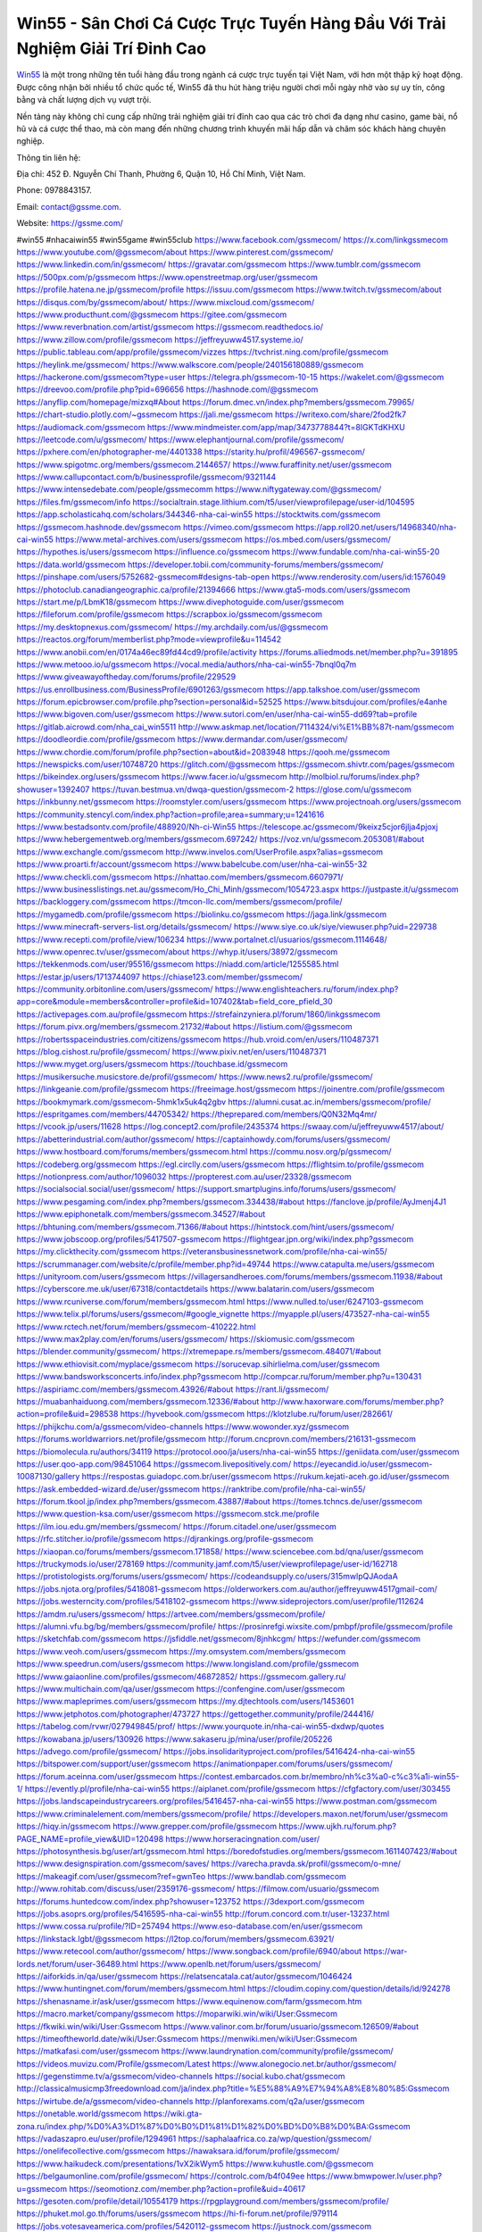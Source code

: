 Win55 - Sân Chơi Cá Cược Trực Tuyến Hàng Đầu Với Trải Nghiệm Giải Trí Đỉnh Cao
===================================

`Win55 <https://gssme.com/>`_ là một trong những tên tuổi hàng đầu trong ngành cá cược trực tuyến tại Việt Nam, với hơn một thập kỷ hoạt động. Được công nhận bởi nhiều tổ chức quốc tế, Win55 đã thu hút hàng triệu người chơi mỗi ngày nhờ vào sự uy tín, công bằng và chất lượng dịch vụ vượt trội. 

Nền tảng này không chỉ cung cấp những trải nghiệm giải trí đỉnh cao qua các trò chơi đa dạng như casino, game bài, nổ hũ và cá cược thể thao, mà còn mang đến những chương trình khuyến mãi hấp dẫn và chăm sóc khách hàng chuyên nghiệp.

Thông tin liên hệ:

Địa chỉ: 452 Đ. Nguyễn Chí Thanh, Phường 6, Quận 10, Hồ Chí Minh, Việt Nam.

Phone: 0978843157.

Email: contact@gssme.com.

Website: https://gssme.com/

#win55 #nhacaiwin55 #win55game #win55club
https://www.facebook.com/gssmecom/
https://x.com/linkgssmecom
https://www.youtube.com/@gssmecom/about
https://www.pinterest.com/gssmecom/
https://www.linkedin.com/in/gssmecom/
https://gravatar.com/gssmecom
https://www.tumblr.com/gssmecom
https://500px.com/p/gssmecom
https://www.openstreetmap.org/user/gssmecom
https://profile.hatena.ne.jp/gssmecom/profile
https://issuu.com/gssmecom
https://www.twitch.tv/gssmecom/about
https://disqus.com/by/gssmecom/about/
https://www.mixcloud.com/gssmecom/
https://www.producthunt.com/@gssmecom
https://gitee.com/gssmecom
https://www.reverbnation.com/artist/gssmecom
https://gssmecom.readthedocs.io/
https://www.zillow.com/profile/gssmecom
https://jeffreyuww4517.systeme.io/
https://public.tableau.com/app/profile/gssmecom/vizzes
https://tvchrist.ning.com/profile/gssmecom
https://heylink.me/gssmecom/
https://www.walkscore.com/people/240156180889/gssmecom
https://hackerone.com/gssmecom?type=user
https://telegra.ph/gssmecom-10-15
https://wakelet.com/@gssmecom
https://dreevoo.com/profile.php?pid=696656
https://hashnode.com/@gssmecom
https://anyflip.com/homepage/mizxq#About
https://forum.dmec.vn/index.php?members/gssmecom.79965/
https://chart-studio.plotly.com/~gssmecom
https://jali.me/gssmecom
https://writexo.com/share/2fod2fk7
https://audiomack.com/gssmecom
https://www.mindmeister.com/app/map/3473778844?t=8IGKTdKHXU
https://leetcode.com/u/gssmecom/
https://www.elephantjournal.com/profile/gssmecom/
https://pxhere.com/en/photographer-me/4401338
https://starity.hu/profil/496567-gssmecom/
https://www.spigotmc.org/members/gssmecom.2144657/
https://www.furaffinity.net/user/gssmecom
https://www.callupcontact.com/b/businessprofile/gssmecom/9321144
https://www.intensedebate.com/people/gssmecomm
https://www.niftygateway.com/@gssmecom/
https://files.fm/gssmecom/info
https://socialtrain.stage.lithium.com/t5/user/viewprofilepage/user-id/104595
https://app.scholasticahq.com/scholars/344346-nha-cai-win55
https://stocktwits.com/gssmecom
https://gssmecom.hashnode.dev/gssmecom
https://vimeo.com/gssmecom
https://app.roll20.net/users/14968340/nha-cai-win55
https://www.metal-archives.com/users/gssmecom
https://os.mbed.com/users/gssmecom/
https://hypothes.is/users/gssmecom
https://influence.co/gssmecom
https://www.fundable.com/nha-cai-win55-20
https://data.world/gssmecom
https://developer.tobii.com/community-forums/members/gssmecom/
https://pinshape.com/users/5752682-gssmecom#designs-tab-open
https://www.renderosity.com/users/id:1576049
https://photoclub.canadiangeographic.ca/profile/21394666
https://www.gta5-mods.com/users/gssmecom
https://start.me/p/LbmK18/gssmecom
https://www.divephotoguide.com/user/gssmecom
https://fileforum.com/profile/gssmecom
https://scrapbox.io/gssmecom/gssmecom
https://my.desktopnexus.com/gssmecom/
https://my.archdaily.com/us/@gssmecom
https://reactos.org/forum/memberlist.php?mode=viewprofile&u=114542
https://www.anobii.com/en/0174a46ec89fd44cd9/profile/activity
https://forums.alliedmods.net/member.php?u=391895
https://www.metooo.io/u/gssmecom
https://vocal.media/authors/nha-cai-win55-7bnql0q7m
https://www.giveawayoftheday.com/forums/profile/229529
https://us.enrollbusiness.com/BusinessProfile/6901263/gssmecom
https://app.talkshoe.com/user/gssmecom
https://forum.epicbrowser.com/profile.php?section=personal&id=52525
https://www.bitsdujour.com/profiles/e4anhe
https://www.bigoven.com/user/gssmecom
https://www.sutori.com/en/user/nha-cai-win55-dd69?tab=profile
https://gitlab.aicrowd.com/nha_cai_win5511
http://www.askmap.net/location/7114324/vi%E1%BB%87t-nam/gssmecom
https://doodleordie.com/profile/gssmecom
https://www.dermandar.com/user/gssmecom/
https://www.chordie.com/forum/profile.php?section=about&id=2083948
https://qooh.me/gssmecom
https://newspicks.com/user/10748720
https://glitch.com/@gssmecom
https://gssmecom.shivtr.com/pages/gssmecom
https://bikeindex.org/users/gssmecom
https://www.facer.io/u/gssmecom
http://molbiol.ru/forums/index.php?showuser=1392407
https://tuvan.bestmua.vn/dwqa-question/gssmecom-2
https://glose.com/u/gssmecom
https://inkbunny.net/gssmecom
https://roomstyler.com/users/gssmecom
https://www.projectnoah.org/users/gssmecom
https://community.stencyl.com/index.php?action=profile;area=summary;u=1241616
https://www.bestadsontv.com/profile/488920/Nh-ci-Win55
https://telescope.ac/gssmecom/9keixz5cjor6jlja4pjoxj
https://www.hebergementweb.org/members/gssmecom.697242/
https://voz.vn/u/gssmecom.2053081/#about
https://www.exchangle.com/gssmecom
http://www.invelos.com/UserProfile.aspx?alias=gssmecom
https://www.proarti.fr/account/gssmecom
https://www.babelcube.com/user/nha-cai-win55-32
https://www.checkli.com/gssmecom
https://nhattao.com/members/gssmecom.6607971/
https://www.businesslistings.net.au/gssmecom/Ho_Chi_Minh/gssmecom/1054723.aspx
https://justpaste.it/u/gssmecom
https://backloggery.com/gssmecom
https://tmcon-llc.com/members/gssmecom/profile/
https://mygamedb.com/profile/gssmecom
https://biolinku.co/gssmecom
https://jaga.link/gssmecom
https://www.minecraft-servers-list.org/details/gssmecom/
https://www.siye.co.uk/siye/viewuser.php?uid=229738
https://www.recepti.com/profile/view/106234
https://www.portalnet.cl/usuarios/gssmecom.1114648/
https://www.openrec.tv/user/gssmecom/about
https://whyp.it/users/38972/gssmecom
https://tekkenmods.com/user/95516/gssmecom
https://niadd.com/article/1255585.html
https://estar.jp/users/1713744097
https://chiase123.com/member/gssmecom/
https://community.orbitonline.com/users/gssmecom/
https://www.englishteachers.ru/forum/index.php?app=core&module=members&controller=profile&id=107402&tab=field_core_pfield_30
https://activepages.com.au/profile/gssmecom
https://strefainzyniera.pl/forum/1860/linkgssmecom
https://forum.pivx.org/members/gssmecom.21732/#about
https://listium.com/@gssmecom
https://robertsspaceindustries.com/citizens/gssmecom
https://hub.vroid.com/en/users/110487371
https://blog.cishost.ru/profile/gssmecom/
https://www.pixiv.net/en/users/110487371
https://www.myget.org/users/gssmecom
https://touchbase.id/gssmecom
https://musikersuche.musicstore.de/profil/gssmecom/
https://www.news2.ru/profile/gssmecom/
https://linkgeanie.com/profile/gssmecom
https://freeimage.host/gssmecom
https://joinentre.com/profile/gssmecom
https://bookmymark.com/gssmecom-5hmk1x5uk4q2gbv
https://alumni.cusat.ac.in/members/gssmecom/profile/
https://espritgames.com/members/44705342/
https://theprepared.com/members/Q0N32Mq4mr/
https://vcook.jp/users/11628
https://log.concept2.com/profile/2435374
https://swaay.com/u/jeffreyuww4517/about/
https://abetterindustrial.com/author/gssmecom/
https://captainhowdy.com/forums/users/gssmecom/
https://www.hostboard.com/forums/members/gssmecom.html
https://commu.nosv.org/p/gssmecom/
https://codeberg.org/gssmecom
https://egl.circlly.com/users/gssmecom
https://flightsim.to/profile/gssmecom
https://notionpress.com/author/1096032
https://propterest.com.au/user/23328/gssmecom
https://socialsocial.social/user/gssmecom/
https://support.smartplugins.info/forums/users/gssmecom/
https://www.pesgaming.com/index.php?members/gssmecom.334438/#about
https://fanclove.jp/profile/AyJmenj4J1
https://www.epiphonetalk.com/members/gssmecom.34527/#about
https://bhtuning.com/members/gssmecom.71366/#about
https://hintstock.com/hint/users/gssmecom/
https://www.jobscoop.org/profiles/5417507-gssmecom
https://flightgear.jpn.org/wiki/index.php?gssmecom
https://my.clickthecity.com/gssmecom
https://veteransbusinessnetwork.com/profile/nha-cai-win55/
https://scrummanager.com/website/c/profile/member.php?id=49744
https://www.catapulta.me/users/gssmecom
https://unityroom.com/users/gssmecom
https://villagersandheroes.com/forums/members/gssmecom.11938/#about
https://cyberscore.me.uk/user/67318/contactdetails
https://www.balatarin.com/users/gssmecom
https://www.rcuniverse.com/forum/members/gssmecom.html
https://www.nulled.to/user/6247103-gssmecom
https://www.telix.pl/forums/users/gssmecom/#google_vignette
https://myapple.pl/users/473527-nha-cai-win55
https://www.rctech.net/forum/members/gssmecom-410222.html
https://www.max2play.com/en/forums/users/gssmecom/
https://skiomusic.com/gssmecom
https://blender.community/gssmecom/
https://xtremepape.rs/members/gssmecom.484071/#about
https://www.ethiovisit.com/myplace/gssmecom
https://sorucevap.sihirlielma.com/user/gssmecom
https://www.bandsworksconcerts.info/index.php?gssmecom
http://compcar.ru/forum/member.php?u=130431
https://aspiriamc.com/members/gssmecom.43926/#about
https://rant.li/gssmecom/
https://muabanhaiduong.com/members/gssmecom.12336/#about
http://www.haxorware.com/forums/member.php?action=profile&uid=298538
https://hyvebook.com/gssmecom
https://klotzlube.ru/forum/user/282661/
https://phijkchu.com/a/gssmecom/video-channels
https://www.wowonder.xyz/gssmecom
https://forums.worldwarriors.net/profile/gssmecom
http://forum.cncprovn.com/members/216131-gssmecom
https://biomolecula.ru/authors/34119
https://protocol.ooo/ja/users/nha-cai-win55
https://geniidata.com/user/gssmecom
https://user.qoo-app.com/98451064
https://gssmecom.livepositively.com/
https://eyecandid.io/user/gssmecom-10087130/gallery
https://respostas.guiadopc.com.br/user/gssmecom
https://rukum.kejati-aceh.go.id/user/gssmecom
https://ask.embedded-wizard.de/user/gssmecom
https://ranktribe.com/profile/nha-cai-win55/
https://forum.tkool.jp/index.php?members/gssmecom.43887/#about
https://tomes.tchncs.de/user/gssmecom
https://www.question-ksa.com/user/gssmecom
https://gssmecom.stck.me/profile
https://ilm.iou.edu.gm/members/gssmecom/
https://forum.citadel.one/user/gssmecom
https://rfc.stitcher.io/profile/gssmecom
https://djrankings.org/profile-gssmecom
https://xiaopan.co/forums/members/gssmecom.171858/
https://www.sciencebee.com.bd/qna/user/gssmecom
https://truckymods.io/user/278169
https://community.jamf.com/t5/user/viewprofilepage/user-id/162718
https://protistologists.org/forums/users/gssmecom/
https://codeandsupply.co/users/315mwlpQJAodaA
https://jobs.njota.org/profiles/5418081-gssmecom
https://olderworkers.com.au/author/jeffreyuww4517gmail-com/
https://jobs.westerncity.com/profiles/5418102-gssmecom
https://www.sideprojectors.com/user/profile/112624
https://amdm.ru/users/gssmecom/
https://artvee.com/members/gssmecom/profile/
https://alumni.vfu.bg/bg/members/gssmecom/profile/
https://prosinrefgi.wixsite.com/pmbpf/profile/gssmecom/profile
https://sketchfab.com/gssmecom
https://jsfiddle.net/gssmecom/8jnhkcgm/
https://wefunder.com/gssmecom
https://www.veoh.com/users/gssmecom
https://my.omsystem.com/members/gssmecom
https://www.speedrun.com/users/gssmecom
https://www.longisland.com/profile/gssmecom
https://www.gaiaonline.com/profiles/gssmecom/46872852/
https://gssmecom.gallery.ru/
https://www.multichain.com/qa/user/gssmecom
https://confengine.com/user/gssmecom
https://www.mapleprimes.com/users/gssmecom
https://my.djtechtools.com/users/1453601
https://www.jetphotos.com/photographer/473727
https://gettogether.community/profile/244416/
https://tabelog.com/rvwr/027949845/prof/
https://www.yourquote.in/nha-cai-win55-dxdwp/quotes
https://kowabana.jp/users/130926
https://www.sakaseru.jp/mina/user/profile/205226
https://advego.com/profile/gssmecom/
https://jobs.insolidarityproject.com/profiles/5416424-nha-cai-win55
https://bitspower.com/support/user/gssmecom
https://animationpaper.com/forums/users/gssmecom/
https://forum.aceinna.com/user/gssmecom
https://contest.embarcados.com.br/membro/nh%c3%a0-c%c3%a1i-win55-1/
https://evently.pl/profile/nha-cai-win55
https://aiplanet.com/profile/gssmecom
https://cfgfactory.com/user/303455
https://jobs.landscapeindustrycareers.org/profiles/5416457-nha-cai-win55
https://www.postman.com/gssmecom
https://www.criminalelement.com/members/gssmecom/profile/
https://developers.maxon.net/forum/user/gssmecom
https://hiqy.in/gssmecom
https://www.grepper.com/profile/gssmecom
https://www.ujkh.ru/forum.php?PAGE_NAME=profile_view&UID=120498
https://www.horseracingnation.com/user/
https://photosynthesis.bg/user/art/gssmecom.html
https://boredofstudies.org/members/gssmecom.1611407423/#about
https://www.designspiration.com/gssmecom/saves/
https://varecha.pravda.sk/profil/gssmecom/o-mne/
https://makeagif.com/user/gssmecom?ref=gwnTeo
https://www.bandlab.com/gssmecom
http://www.rohitab.com/discuss/user/2359176-gssmecom/
https://filmow.com/usuario/gssmecom
https://forums.huntedcow.com/index.php?showuser=123752
https://3dexport.com/gssmecom
https://jobs.asoprs.org/profiles/5416595-nha-cai-win55
http://forum.concord.com.tr/user-13237.html
https://www.cossa.ru/profile/?ID=257494
https://www.eso-database.com/en/user/gssmecom
https://linkstack.lgbt/@gssmecom
https://l2top.co/forum/members/gssmecom.63921/
https://www.retecool.com/author/gssmecom/
https://www.songback.com/profile/6940/about
https://war-lords.net/forum/user-36489.html
https://www.openlb.net/forum/users/gssmecom/
https://aiforkids.in/qa/user/gssmecom
https://relatsencatala.cat/autor/gssmecom/1046424
https://www.huntingnet.com/forum/members/gssmecom.html
https://cloudim.copiny.com/question/details/id/924278
https://shenasname.ir/ask/user/gssmecom
https://www.equinenow.com/farm/gssmecom.htm
https://macro.market/company/gssmecom
https://moparwiki.win/wiki/User:Gssmecom
https://fkwiki.win/wiki/User:Gssmecom
https://www.valinor.com.br/forum/usuario/gssmecom.126509/#about
https://timeoftheworld.date/wiki/User:Gssmecom
https://menwiki.men/wiki/User:Gssmecom
https://matkafasi.com/user/gssmecom
https://www.laundrynation.com/community/profile/gssmecom/
https://videos.muvizu.com/Profile/gssmecom/Latest
https://www.alonegocio.net.br/author/gssmecom/
https://gegenstimme.tv/a/gssmecom/video-channels
https://social.kubo.chat/gssmecom
http://classicalmusicmp3freedownload.com/ja/index.php?title=%E5%88%A9%E7%94%A8%E8%80%85:Gssmecom
https://wirtube.de/a/gssmecom/video-channels
http://planforexams.com/q2a/user/gssmecom
https://onetable.world/gssmecom
https://wiki.gta-zona.ru/index.php/%D0%A3%D1%87%D0%B0%D1%81%D1%82%D0%BD%D0%B8%D0%BA:Gssmecom
https://vadaszapro.eu/user/profile/1294961
https://saphalaafrica.co.za/wp/question/gssmecom/
https://onelifecollective.com/gssmecom
https://nawaksara.id/forum/profile/gssmecom/
https://www.haikudeck.com/presentations/1vX2ikWym5
https://www.kuhustle.com/@gssmecom
https://belgaumonline.com/profile/gssmecom/
https://controlc.com/b4f049ee
https://www.bmwpower.lv/user.php?u=gssmecom
https://seomotionz.com/member.php?action=profile&uid=40617
https://gesoten.com/profile/detail/10554179
https://rpgplayground.com/members/gssmecom/profile/
https://phuket.mol.go.th/forums/users/gssmecom
https://hi-fi-forum.net/profile/979114
https://jobs.votesaveamerica.com/profiles/5420112-gssmecom
https://justnock.com/gssmecom
https://www.syncdocs.com/forums/profile/gssmecom
https://www.royalroad.com/profile/568006
https://www.investagrams.com/Profile/gssmecom
https://www.atozed.com/forums/user-14419.html
https://polars.pourpres.net/user-6550
https://www.blockdit.com/gssmecom
https://samplefocus.com/users/nha-cai-win55-326659ae-f487-4b9d-b383-f76547d80b49
https://perftile.art/users/gssmecom
https://www.sidefx.com/profile/gssmecom/
https://www.foriio.com/gssmecom
https://www.remotehub.com/nhacai.win55.4
https://we-xpats.com/en/member/11328/
https://wikizilla.org/wiki/User:Gssmecom
https://mstdn.business/@gssmecom
https://www.jumpinsport.com/users/gssmecom
https://haveagood.holiday/users/370225
https://substance3d.adobe.com/community-assets/profile/org.adobe.user:E8C31D81670FCB390A495EBC@AdobeID
https://www.techinasia.com/profile/nha-cai-win55
https://demo.wowonder.com/gssmecom
https://designaddict.com/community/profile/gssmecom/
https://lwccareers.lindsey.edu/profiles/5420910-gssmecom
https://manylink.co/@gssmecom
https://huzzaz.com/collection/gssmecom
https://hanson.net/users/gssmecom
https://fliphtml5.com/homepage/irtze/gssmecom/
https://www.clickasnap.com/profile/gssmecom
https://linqto.me/about/gssmecom
https://vnvista.com/hi/176874
http://dtan.thaiembassy.de/uncategorized/2562/?mingleforumaction=profile&id=232127
https://muare.vn/shop/gssmecom/837490
https://f319.com/members/gssmecom.876355/
https://lifeinsys.com/user/gssmecom
http://80.82.64.206/user/gssmecom
https://www.ohay.tv/profile/gssmecom
https://www.riptapparel.com/pages/member?gssmecom
https://pubhtml5.com/homepage/guyey/
https://careers.gita.org/profiles/5421066-gssmecom
https://www.notebook.ai/users/921081
https://www.akaqa.com/account/profile/19191673657
https://qiita.com/gssmecom
https://www.nintendo-master.com/profil/gssmecom
https://www.iniuria.us/forum/member.php?476774-gssmecom
https://www.babyweb.cz/uzivatele/j670fe6e6662e5
http://www.fanart-central.net/user/gssmecom/profile
https://www.magcloud.com/user/gssmecom
https://tudomuaban.com/chi-tiet-rao-vat/2370822/gssmecom.html
https://velopiter.spb.ru/profile/137319-gssmecom/?tab=field_core_pfield_1
https://rotorbuilds.com/profile/67466/
https://gifyu.com/gssmecom
https://agoracom.com/members/gssmecom
https://iszene.com/user-242829.html
https://hubpages.com/@gssmecom
https://wmart.kz/forum/user/189387/
https://hieuvetraitim.com/members/gssmecom.67323/
https://6giay.vn/members/gssmecom.99393/
https://raovat.nhadat.vn/members/gssmecom-136718.html
http://aldenfamilydentistry.com/UserProfile/tabid/57/userId/932710/Default.aspx
https://glamorouslengths.com/author/gssmecom/
https://www.ilcirotano.it/annunci/author/gssmecom/
https://nguoiquangbinh.net/forum/diendan/member.php?u=150493
https://chimcanhviet.vn/forum/members/gssmecom.187753/
https://www.homepokergames.com/vbforum/member.php?u=115781
https://hangoutshelp.net/user/gssmecom
https://web.ggather.com/gssmecom
https://www.asklent.com/user/gssmecom
http://delphi.larsbo.org/user/gssmecom
https://kaeuchi.jp/forums/users/gssmecom/
https://zix.vn/members/gssmecom.155880/#about
http://maisoncarlos.com/UserProfile/tabid/42/userId/2201600/Default.aspx
https://www.goldposter.com/members/gssmecom/profile/
https://hcgdietinfo.com/hcgdietforums/members/gssmecom/
https://mentorship.healthyseminars.com/members/gssmecom/
https://tatoeba.org/vi/user/profile/gssmecom
http://www.pvp.iq.pl/user-23820.html
https://transfur.com/Users/gssmecom
https://www.plurk.com/gssmecom
https://velog.io/@gssmecom/about
https://www.metaculus.com/accounts/profile/218237/
https://sovren.media/u/gssmecom/
https://shapshare.com/gssmecom
https://thearticlesdirectory.co.uk/members/jeffreyuww4517/
https://golbis.com/user/gssmecom/
https://eternagame.org/players/416721
https://www.canadavisa.com/canada-immigration-discussion-board/members/gssmecom.1236254/
https://nmpeoplesrepublick.com/community/profile/gssmecom/
https://ingmac.ru/forum/?PAGE_NAME=profile_view&UID=59437&option=photo&value=hide
https://storyweaver.org.in/en/users/1009521
https://club.doctissimo.fr/gssmecom/
https://motion-gallery.net/users/656861
https://potofu.me/gssmecom
https://www.mycast.io/profiles/297547/username/gssmecom
https://imgcredit.xyz/gssmecom
https://www.claimajob.com/profiles/5420120-nha-cai-win55
https://violet.vn/user/show/id/14984162
https://www.itchyforum.com/en/member.php?307935-gssmecom
https://expathealthseoul.com/profile/gssmecom/
http://genina.com/user/editDone/4472246.page
https://nhadatdothi.net.vn/members/gssmecom.29546/
https://schoolido.lu/user/gssmecom/
https://www.familie.pl/profil/gssmecom
https://www.inflearn.com/users/1488618/@gssmecom
https://qna.habr.com/user/gssmecom
https://www.naucmese.cz/nha-cai-win55-9?_fid=35jm
https://wiki.sports-5.ch/index.php?title=Utilisateur:Gssmecom
https://boersen.oeh-salzburg.at/author/gssmecom/
https://ask.mallaky.com/?qa=user/gssmecom
https://cadillacsociety.com/users/gssmecom/
https://timdaily.vn/members/gssmecom.90755/#about
https://bandori.party/user/224418/gssmecom/
https://www.vnbadminton.com/members/gssmecom.54956/
https://hackaday.io/gssmecom
https://mnogootvetov.ru/index.php?qa=user&qa_1=gssmecom
https://slatestarcodex.com/author/gssmecom/
https://www.forums.maxperformanceinc.com/forums/member.php?u=201908
https://land-book.com/gssmecom
https://illust.daysneo.com/illustrator/gssmecom/
https://acomics.ru/-gssmecom
https://www.astrobin.com/users/gssmecom/
https://modworkshop.net/user/gssmecom
https://fitinline.com/profile/gssmecom/
https://spiderum.com/nguoi-dung/gssmecom
https://postgresconf.org/users/nha-cai-win55-82febccc-4901-4dca-abc8-68ea1b8f3c54
https://zrzutka.pl/profile/nha-cai-win55-424925
https://forum.issabel.org/u/gssmecom
https://redpah.com/profile/415271/gssmecom
https://www.papercall.io/speakers/gssmecom
https://bootstrapbay.com/user/gssmecom
https://www.rwaq.org/users/gssmecom
https://secondstreet.ru/profile/gssmecom/
https://www.planet-casio.com/Fr/compte/voir_profil.php?membre=gssmecom
https://www.zeldaspeedruns.com/profiles/gssmecom
https://savelist.co/profile/users/gssmecom
https://phatwalletforums.com/user/gssmecom
https://community.wongcw.com/gssmecom
https://www.hoaxbuster.com/redacteur/gssmecom
https://code.antopie.org/gssmecom
https://app.geniusu.com/users/2535977
https://www.halaltrip.com/user/profile/172744/gssmecom/
https://abp.io/community/members/gssmecom
https://useum.org/myuseum/Nh%C3%A0%20c%C3%A1i%20Win55%204
https://divisionmidway.org/jobs/author/gssmecom/
http://phpbt.online.fr/profile.php?mode=view&uid=26178
https://www.montessorijobsuk.co.uk/author/gssmecom/
http://gssmecom.geoblog.pl/
https://www.udrpsearch.com/user/gssmecom
https://geocha-production.herokuapp.com/maps/162924-gssmecom
http://jobboard.piasd.org/author/gssmecom/
https://www.themplsegotist.com/members/gssmecom/
https://jerseyboysblog.com/forum/member.php?action=profile&uid=14954
https://jobs.lajobsportal.org/profiles/5419988-gssmecom
https://magentoexpertforum.com/member.php/129250-gssmecom
https://bulkwp.com/support-forums/users/gssmecom/
https://www.heavyironjobs.com/profiles/5420039-gssmecom
http://ww.metanotes.com/user/gssmecom
https://lkc.hp.com/member/gssmecom
https://www.ozbargain.com.au/user/523330
https://akniga.org/profile/690216-gssmecom/
https://www.chichi-pui.com/users/gssmecom/
https://securityheaders.com/?q=https%3A%2F%2Fgssme.com%2F&followRedirects=on
https://videogamemods.com/members/gssmecom/
https://makersplace.com/jeffreyuww4517/about
https://community.fyers.in/member/qFpiwpyHuo
https://www.apelondts.org/Activity-Feed/My-Profile/UserId/38944
https://advpr.net/gssmecom
https://safechat.com/u/gssmecom
https://mlx.su/paste/view/6796a334
http://techou.jp/index.php?gssmecom
https://ask-people.net/user/gssmecom
https://golosknig.com/profile/gssmecom/
https://forum.herozerogame.com/index.php?/user/87874-gssmecom/
https://www.herlypc.es/community/profile/gssmecom/
https://jump.5ch.net/?https://gssme.com/
https://forum.fluig.com/users/38989/gssmecom
https://kerbalx.com/gssmecom
https://app.hellothematic.com/creator/profile/901198
https://manga-no.com/@gssmecom/profile
https://www.fintact.io/user/gssmecom
https://www.ekademia.pl/@gssmecom
https://www.soshified.com/forums/user/597885-gssmecom/
https://www.pcspecialist.co.uk/forums/members/gssmecom.204401/#about
https://www.skypixel.com/users/djiuser-lqnfwfxegrgi
https://spinninrecords.com/profile/gssmecom
https://trakteer.id/gssmecom
https://forum.skullgirlsmobile.com/members/gssmecom.59686/#about
https://www2.teu.ac.jp/iws/elc/pukiwiki/?gssmecom
https://www.remoteworker.co.uk/profiles/5422711-nha-cai-win55
https://buckeyescoop.com/community/members/gssmecom.19083/#about
https://vozer.net/members/gssmecom.15365/
https://bulios.com/@gssmecom
https://snippet.host/sojker
https://wikifab.org/wiki/Utilisateur:Gssmecom
https://www.ebluejay.com/feedbacks/view_feedback/gssmecom
https://www.moshpyt.com/user/gssmecom
https://racetime.gg/user/5rNGD3DMxpo9blOy/gssmecom
https://app.impactplus.com/users/nha-cai-win55
https://jobs.windomnews.com/profiles/5422734-nha-cai-win55
https://www.recentstatus.com/gssmecom
https://www.edna.cz/uzivatele/gssmecom/
https://vietnam.net.vn/members/gssmecom.28068/
https://stepik.org/users/983154882/profile
https://www.bondhuplus.com/gssmecom
https://forum.lexulous.com/user/gssmecom
https://lcp.learn.co.th/forums/users/gssmecom/
https://www.buzzsprout.com/2101801/episodes/15941155-gssme-com
https://podcastaddict.com/episode/https%3A%2F%2Fwww.buzzsprout.com%2F2101801%2Fepisodes%2F15941155-gssme-com.mp3&podcastId=4475093
https://hardanreidlinglbeu.wixsite.com/elinor-salcedo/podcast/episode/7bc3108b/gssmecom
https://www.podfriend.com/podcast/elinor-salcedo/episode/Buzzsprout-15941155/
https://curiocaster.com/podcast/pi6385247/29311176837
https://www.podchaser.com/podcasts/elinor-salcedo-5339040/episodes/gssmecom-227271705
https://castbox.fm/episode/gssme.com-id5445226-id745484508
https://fountain.fm/episode/KQ49rybh24SPaKMm2FAE
https://plus.rtl.de/podcast/elinor-salcedo-wy64ydd31evk2/gssmecom-gx1xv4tsbebb8
https://www.podparadise.com/Podcast/1688863333/Listen/1729162800/0
https://podbay.fm/p/elinor-salcedo/e/1729137600
https://www.ivoox.com/en/gssme-com-audios-mp3_rf_134937622_1.html
https://www.listennotes.com/podcasts/elinor-salcedo/gssmecom-Im4VvwaeWXj/
https://goodpods.com/podcasts/elinor-salcedo-257466/gssmecom-76417879
https://www.iheart.com/podcast/269-elinor-salcedo-115585662/episode/gssmecom-228127897/
https://open.spotify.com/episode/7yZZIvcv9qN8hAD8xLAAQE?si=sX33sji5RiWu2zshnICt9A
https://podtail.com/podcast/corey-alonzo/gssme-com/
https://player.fm/series/elinor-salcedo/gssmecom
https://podcastindex.org/podcast/6385247?episode=29311176837
https://www.steno.fm/show/77680b6e-8b07-53ae-bcab-9310652b155c/episode/QnV6enNwcm91dC0xNTk0MTE1NQ==
https://podverse.fm/fr/episode/7ygNuhVat
https://app.podcastguru.io/podcast/elinor-salcedo-1688863333/episode/gssme-com-4b842a5ae79cad7805d054a52fbe30c2
https://podcasts-francais.fr/podcast/corey-alonzo/gssme-com
https://irepod.com/podcast/corey-alonzo/gssme-com
https://australian-podcasts.com/podcast/corey-alonzo/gssme-com
https://toppodcasts.be/podcast/corey-alonzo/gssme-com
https://canadian-podcasts.com/podcast/corey-alonzo/gssme-com
https://uk-podcasts.co.uk/podcast/corey-alonzo/gssme-com
https://deutschepodcasts.de/podcast/corey-alonzo/gssme-com
https://nederlandse-podcasts.nl/podcast/corey-alonzo/gssme-com
https://american-podcasts.com/podcast/corey-alonzo/gssme-com
https://norske-podcaster.com/podcast/corey-alonzo/gssme-com
https://danske-podcasts.dk/podcast/corey-alonzo/gssme-com
https://italia-podcast.it/podcast/corey-alonzo/gssme-com
https://podmailer.com/podcast/corey-alonzo/gssme-com
https://podcast-espana.es/podcast/corey-alonzo/gssme-com
https://suomalaiset-podcastit.fi/podcast/corey-alonzo/gssme-com
https://indian-podcasts.com/podcast/corey-alonzo/gssme-com
https://poddar.se/podcast/corey-alonzo/gssme-com
https://nzpod.co.nz/podcast/corey-alonzo/gssme-com
https://pod.pe/podcast/corey-alonzo/gssme-com
https://podcast-chile.com/podcast/corey-alonzo/gssme-com
https://podcast-colombia.co/podcast/corey-alonzo/gssme-com
https://podcasts-brasileiros.com/podcast/corey-alonzo/gssme-com
https://podcast-mexico.mx/podcast/corey-alonzo/gssme-com
https://music.amazon.com/podcasts/ef0d1b1b-8afc-4d07-b178-4207746410b2/episodes/9fd2b2c9-9353-4cd1-b656-20688e644070/elinor-salcedo-gssme-com
https://music.amazon.co.jp/podcasts/ef0d1b1b-8afc-4d07-b178-4207746410b2/episodes/9fd2b2c9-9353-4cd1-b656-20688e644070/elinor-salcedo-gssme-com
https://music.amazon.de/podcasts/ef0d1b1b-8afc-4d07-b178-4207746410b2/episodes/9fd2b2c9-9353-4cd1-b656-20688e644070/elinor-salcedo-gssme-com
https://music.amazon.co.uk/podcasts/ef0d1b1b-8afc-4d07-b178-4207746410b2/episodes/9fd2b2c9-9353-4cd1-b656-20688e644070/elinor-salcedo-gssme-com
https://music.amazon.fr/podcasts/ef0d1b1b-8afc-4d07-b178-4207746410b2/episodes/9fd2b2c9-9353-4cd1-b656-20688e644070/elinor-salcedo-gssme-com
https://music.amazon.ca/podcasts/ef0d1b1b-8afc-4d07-b178-4207746410b2/episodes/9fd2b2c9-9353-4cd1-b656-20688e644070/elinor-salcedo-gssme-com
https://music.amazon.in/podcasts/ef0d1b1b-8afc-4d07-b178-4207746410b2/episodes/9fd2b2c9-9353-4cd1-b656-20688e644070/elinor-salcedo-gssme-com
https://music.amazon.it/podcasts/ef0d1b1b-8afc-4d07-b178-4207746410b2/episodes/9fd2b2c9-9353-4cd1-b656-20688e644070/elinor-salcedo-gssme-com
https://music.amazon.es/podcasts/ef0d1b1b-8afc-4d07-b178-4207746410b2/episodes/9fd2b2c9-9353-4cd1-b656-20688e644070/elinor-salcedo-gssme-com
https://music.amazon.com.br/podcasts/ef0d1b1b-8afc-4d07-b178-4207746410b2/episodes/9fd2b2c9-9353-4cd1-b656-20688e644070/elinor-salcedo-gssme-com
https://music.amazon.com.au/podcasts/ef0d1b1b-8afc-4d07-b178-4207746410b2/episodes/9fd2b2c9-9353-4cd1-b656-20688e644070/elinor-salcedo-gssme-com
https://podcasts.apple.com/us/podcast/gssme-com/id1688863333?i=1000673393898
https://podcasts.apple.com/bh/podcast/gssme-com/id1688863333?i=1000673393898
https://podcasts.apple.com/bw/podcast/gssme-com/id1688863333?i=1000673393898
https://podcasts.apple.com/cm/podcast/gssme-com/id1688863333?i=1000673393898
https://podcasts.apple.com/ci/podcast/gssme-com/id1688863333?i=1000673393898
https://podcasts.apple.com/eg/podcast/gssme-com/id1688863333?i=1000673393898
https://podcasts.apple.com/gw/podcast/gssme-com/id1688863333?i=1000673393898
https://podcasts.apple.com/in/podcast/gssme-com/id1688863333?i=1000673393898
https://podcasts.apple.com/il/podcast/gssme-com/id1688863333?i=1000673393898
https://podcasts.apple.com/jo/podcast/gssme-com/id1688863333?i=1000673393898
https://podcasts.apple.com/ke/podcast/gssme-com/id1688863333?i=1000673393898
https://podcasts.apple.com/kw/podcast/gssme-com/id1688863333?i=1000673393898
https://podcasts.apple.com/mg/podcast/gssme-com/id1688863333?i=1000673393898
https://podcasts.apple.com/ml/podcast/gssme-com/id1688863333?i=1000673393898
https://podcasts.apple.com/ma/podcast/gssme-com/id1688863333?i=1000673393898
https://podcasts.apple.com/mu/podcast/gssme-com/id1688863333?i=1000673393898
https://podcasts.apple.com/mz/podcast/gssme-com/id1688863333?i=1000673393898
https://podcasts.apple.com/ne/podcast/gssme-com/id1688863333?i=1000673393898
https://podcasts.apple.com/ng/podcast/gssme-com/id1688863333?i=1000673393898
https://podcasts.apple.com/om/podcast/gssme-com/id1688863333?i=1000673393898
https://podcasts.apple.com/qa/podcast/gssme-com/id1688863333?i=1000673393898
https://podcasts.apple.com/sa/podcast/gssme-com/id1688863333?i=1000673393898
https://podcasts.apple.com/sn/podcast/gssme-com/id1688863333?i=1000673393898
https://podcasts.apple.com/za/podcast/gssme-com/id1688863333?i=1000673393898
https://podcasts.apple.com/tn/podcast/gssme-com/id1688863333?i=1000673393898
https://podcasts.apple.com/ug/podcast/gssme-com/id1688863333?i=1000673393898
https://podcasts.apple.com/ae/podcast/gssme-com/id1688863333?i=1000673393898
https://podcasts.apple.com/au/podcast/gssme-com/id1688863333?i=1000673393898
https://podcasts.apple.com/hk/podcast/gssme-com/id1688863333?i=1000673393898
https://podcasts.apple.com/id/podcast/gssme-com/id1688863333?i=1000673393898
https://podcasts.apple.com/jp/podcast/gssme-com/id1688863333?i=1000673393898
https://podcasts.apple.com/kr/podcast/gssme-com/id1688863333?i=1000673393898
https://podcasts.apple.com/mo/podcast/gssme-com/id1688863333?i=1000673393898
https://podcasts.apple.com/my/podcast/gssme-com/id1688863333?i=1000673393898
https://podcasts.apple.com/nz/podcast/gssme-com/id1688863333?i=1000673393898
https://podcasts.apple.com/ph/podcast/gssme-com/id1688863333?i=1000673393898
https://podcasts.apple.com/sg/podcast/gssme-com/id1688863333?i=1000673393898
https://podcasts.apple.com/tw/podcast/gssme-com/id1688863333?i=1000673393898
https://podcasts.apple.com/th/podcast/gssme-com/id1688863333?i=1000673393898
https://podcasts.apple.com/vn/podcast/gssme-com/id1688863333?i=1000673393898
https://podcasts.apple.com/am/podcast/gssme-com/id1688863333?i=1000673393898
https://podcasts.apple.com/az/podcast/gssme-com/id1688863333?i=1000673393898
https://podcasts.apple.com/bg/podcast/gssme-com/id1688863333?i=1000673393898
https://podcasts.apple.com/cz/podcast/gssme-com/id1688863333?i=1000673393898
https://podcasts.apple.com/dk/podcast/gssme-com/id1688863333?i=1000673393898
https://podcasts.apple.com/de/podcast/gssme-com/id1688863333?i=1000673393898
https://podcasts.apple.com/ee/podcast/gssme-com/id1688863333?i=1000673393898
https://podcasts.apple.com/es/podcast/gssme-com/id1688863333?i=1000673393898
https://podcasts.apple.com/fr/podcast/gssme-com/id1688863333?i=1000673393898
https://podcasts.apple.com/ge/podcast/gssme-com/id1688863333?i=1000673393898
https://podcasts.apple.com/gr/podcast/gssme-com/id1688863333?i=1000673393898
https://podcasts.apple.com/hr/podcast/gssme-com/id1688863333?i=1000673393898
https://podcasts.apple.com/ie/podcast/gssme-com/id1688863333?i=1000673393898
https://podcasts.apple.com/it/podcast/gssme-com/id1688863333?i=1000673393898
https://podcasts.apple.com/kz/podcast/gssme-com/id1688863333?i=1000673393898
https://podcasts.apple.com/kg/podcast/gssme-com/id1688863333?i=1000673393898
https://podcasts.apple.com/lv/podcast/gssme-com/id1688863333?i=1000673393898
https://podcasts.apple.com/lt/podcast/gssme-com/id1688863333?i=1000673393898
https://podcasts.apple.com/lu/podcast/gssme-com/id1688863333?i=1000673393898
https://podcasts.apple.com/hu/podcast/gssme-com/id1688863333?i=1000673393898
https://podcasts.apple.com/mt/podcast/gssme-com/id1688863333?i=1000673393898
https://podcasts.apple.com/md/podcast/gssme-com/id1688863333?i=1000673393898
https://podcasts.apple.com/me/podcast/gssme-com/id1688863333?i=1000673393898
https://podcasts.apple.com/nl/podcast/gssme-com/id1688863333?i=1000673393898
https://podcasts.apple.com/mk/podcast/gssme-com/id1688863333?i=1000673393898
https://podcasts.apple.com/no/podcast/gssme-com/id1688863333?i=1000673393898
https://podcasts.apple.com/at/podcast/gssme-com/id1688863333?i=1000673393898
https://podcasts.apple.com/pl/podcast/gssme-com/id1688863333?i=1000673393898
https://podcasts.apple.com/pt/podcast/gssme-com/id1688863333?i=1000673393898
https://podcasts.apple.com/ro/podcast/gssme-com/id1688863333?i=1000673393898
https://podcasts.apple.com/ru/podcast/gssme-com/id1688863333?i=1000673393898
https://podcasts.apple.com/sk/podcast/gssme-com/id1688863333?i=1000673393898
https://podcasts.apple.com/si/podcast/gssme-com/id1688863333?i=1000673393898
https://podcasts.apple.com/fi/podcast/gssme-com/id1688863333?i=1000673393898
https://podcasts.apple.com/se/podcast/gssme-com/id1688863333?i=1000673393898
https://podcasts.apple.com/tj/podcast/gssme-com/id1688863333?i=1000673393898
https://podcasts.apple.com/tr/podcast/gssme-com/id1688863333?i=1000673393898
https://podcasts.apple.com/tm/podcast/gssme-com/id1688863333?i=1000673393898
https://podcasts.apple.com/ua/podcast/gssme-com/id1688863333?i=1000673393898
https://podcasts.apple.com/la/podcast/gssme-com/id1688863333?i=1000673393898
https://podcasts.apple.com/br/podcast/gssme-com/id1688863333?i=1000673393898
https://podcasts.apple.com/cl/podcast/gssme-com/id1688863333?i=1000673393898
https://podcasts.apple.com/co/podcast/gssme-com/id1688863333?i=1000673393898
https://podcasts.apple.com/mx/podcast/gssme-com/id1688863333?i=1000673393898
https://podcasts.apple.com/ca/podcast/gssme-com/id1688863333?i=1000673393898
https://podcasts.apple.com/podcast/gssme-com/id1688863333?i=1000673393898
https://chromewebstore.google.com/detail/elephant-procession-festi/eppgemjmajndafdhbmikejffbjempbcg
https://chromewebstore.google.com/detail/elephant-procession-festi/eppgemjmajndafdhbmikejffbjempbcg?hl=hr
https://chromewebstore.google.com/detail/elephant-procession-festi/eppgemjmajndafdhbmikejffbjempbcg?hl=id
https://chromewebstore.google.com/detail/elephant-procession-festi/eppgemjmajndafdhbmikejffbjempbcg?hl=it
https://chromewebstore.google.com/detail/elephant-procession-festi/eppgemjmajndafdhbmikejffbjempbcg?hl=ms
https://chromewebstore.google.com/detail/elephant-procession-festi/eppgemjmajndafdhbmikejffbjempbcg?hl=no
https://chromewebstore.google.com/detail/elephant-procession-festi/eppgemjmajndafdhbmikejffbjempbcg?hl=pt
https://chromewebstore.google.com/detail/elephant-procession-festi/eppgemjmajndafdhbmikejffbjempbcg?hl=te
https://chromewebstore.google.com/detail/elephant-procession-festi/eppgemjmajndafdhbmikejffbjempbcg?hl=th
https://chromewebstore.google.com/detail/elephant-procession-festi/eppgemjmajndafdhbmikejffbjempbcg?hl=tr
https://chromewebstore.google.com/detail/elephant-procession-festi/eppgemjmajndafdhbmikejffbjempbcg?hl=uk
https://chromewebstore.google.com/detail/elephant-procession-festi/eppgemjmajndafdhbmikejffbjempbcg?hl=zh
https://chromewebstore.google.com/detail/elephant-procession-festi/eppgemjmajndafdhbmikejffbjempbcg?hl=zh_HK
https://chromewebstore.google.com/detail/elephant-procession-festi/eppgemjmajndafdhbmikejffbjempbcg?hl=mr
https://chromewebstore.google.com/detail/elephant-procession-festi/eppgemjmajndafdhbmikejffbjempbcg?hl=hu
https://chromewebstore.google.com/detail/elephant-procession-festi/eppgemjmajndafdhbmikejffbjempbcg?hl=es_US
https://chromewebstore.google.com/detail/elephant-procession-festi/eppgemjmajndafdhbmikejffbjempbcg?hl=nl
https://chromewebstore.google.com/detail/elephant-procession-festi/eppgemjmajndafdhbmikejffbjempbcg?hl=sw
https://chromewebstore.google.com/detail/elephant-procession-festi/eppgemjmajndafdhbmikejffbjempbcg?hl=pt-BR
https://chromewebstore.google.com/detail/elephant-procession-festi/eppgemjmajndafdhbmikejffbjempbcg?hl=af
https://chromewebstore.google.com/detail/elephant-procession-festi/eppgemjmajndafdhbmikejffbjempbcg?hl=de_AT
https://chromewebstore.google.com/detail/elephant-procession-festi/eppgemjmajndafdhbmikejffbjempbcg?hl=fr_CA
https://chromewebstore.google.com/detail/elephant-procession-festi/eppgemjmajndafdhbmikejffbjempbcg?hl=es-419
https://chromewebstore.google.com/detail/elephant-procession-festi/eppgemjmajndafdhbmikejffbjempbcg?hl=ln
https://chromewebstore.google.com/detail/elephant-procession-festi/eppgemjmajndafdhbmikejffbjempbcg?hl=be
https://chromewebstore.google.com/detail/elephant-procession-festi/eppgemjmajndafdhbmikejffbjempbcg?hl=pt-PT
https://chromewebstore.google.com/detail/elephant-procession-festi/eppgemjmajndafdhbmikejffbjempbcg?hl=gl
https://chromewebstore.google.com/detail/elephant-procession-festi/eppgemjmajndafdhbmikejffbjempbcg?hl=ko
https://chromewebstore.google.com/detail/elephant-procession-festi/eppgemjmajndafdhbmikejffbjempbcg?hl=iw
https://chromewebstore.google.com/detail/elephant-procession-festi/eppgemjmajndafdhbmikejffbjempbcg?hl=ru
https://chromewebstore.google.com/detail/elephant-procession-festi/eppgemjmajndafdhbmikejffbjempbcg?hl=sr_Latn
https://chromewebstore.google.com/detail/elephant-procession-festi/eppgemjmajndafdhbmikejffbjempbcg?hl=zh-TW
https://chromewebstore.google.com/detail/elephant-procession-festi/eppgemjmajndafdhbmikejffbjempbcg?hl=et
https://chromewebstore.google.com/detail/elephant-procession-festi/eppgemjmajndafdhbmikejffbjempbcg?hl=lt
https://chromewebstore.google.com/detail/elephant-procession-festi/eppgemjmajndafdhbmikejffbjempbcg?hl=ml
https://chromewebstore.google.com/detail/elephant-procession-festi/eppgemjmajndafdhbmikejffbjempbcg?hl=ky
https://chromewebstore.google.com/detail/elephant-procession-festi/eppgemjmajndafdhbmikejffbjempbcg?hl=fr_CH
https://chromewebstore.google.com/detail/elephant-procession-festi/eppgemjmajndafdhbmikejffbjempbcg?hl=es_DO
https://chromewebstore.google.com/detail/elephant-procession-festi/eppgemjmajndafdhbmikejffbjempbcg?hl=uz
https://chromewebstore.google.com/detail/elephant-procession-festi/eppgemjmajndafdhbmikejffbjempbcg?hl=eu
https://chromewebstore.google.com/detail/elephant-procession-festi/eppgemjmajndafdhbmikejffbjempbcg?hl=vi
https://chromewebstore.google.com/detail/elephant-procession-festi/eppgemjmajndafdhbmikejffbjempbcg?hl=ar
https://chromewebstore.google.com/detail/elephant-procession-festi/eppgemjmajndafdhbmikejffbjempbcg?hl=bg
https://chromewebstore.google.com/detail/elephant-procession-festi/eppgemjmajndafdhbmikejffbjempbcg?hl=bn
https://chromewebstore.google.com/detail/elephant-procession-festi/eppgemjmajndafdhbmikejffbjempbcg?hl=ca
https://chromewebstore.google.com/detail/elephant-procession-festi/eppgemjmajndafdhbmikejffbjempbcg?hl=cs
https://chromewebstore.google.com/detail/elephant-procession-festi/eppgemjmajndafdhbmikejffbjempbcg?hl=da
https://chromewebstore.google.com/detail/elephant-procession-festi/eppgemjmajndafdhbmikejffbjempbcg?hl=de
https://chromewebstore.google.com/detail/elephant-procession-festi/eppgemjmajndafdhbmikejffbjempbcg?hl=el
https://chromewebstore.google.com/detail/elephant-procession-festi/eppgemjmajndafdhbmikejffbjempbcg?hl=fa
https://chromewebstore.google.com/detail/elephant-procession-festi/eppgemjmajndafdhbmikejffbjempbcg?hl=fr
https://chromewebstore.google.com/detail/elephant-procession-festi/eppgemjmajndafdhbmikejffbjempbcg?hl=gsw
https://chromewebstore.google.com/detail/elephant-procession-festi/eppgemjmajndafdhbmikejffbjempbcg?hl=he
https://chromewebstore.google.com/detail/elephant-procession-festi/eppgemjmajndafdhbmikejffbjempbcg?hl=hi
https://chromewebstore.google.com/detail/elephant-procession-festi/eppgemjmajndafdhbmikejffbjempbcg?hl=ja
https://chromewebstore.google.com/detail/elephant-procession-festi/eppgemjmajndafdhbmikejffbjempbcg?hl=lv
https://chromewebstore.google.com/detail/elephant-procession-festi/eppgemjmajndafdhbmikejffbjempbcg?hl=pl
https://chromewebstore.google.com/detail/elephant-procession-festi/eppgemjmajndafdhbmikejffbjempbcg?hl=pt_PT
https://chromewebstore.google.com/detail/elephant-procession-festi/eppgemjmajndafdhbmikejffbjempbcg?hl=ro
https://chromewebstore.google.com/detail/elephant-procession-festi/eppgemjmajndafdhbmikejffbjempbcg?hl=fil
https://chromewebstore.google.com/detail/elephant-procession-festi/eppgemjmajndafdhbmikejffbjempbcg?hl=sv
https://chromewebstore.google.com/detail/elephant-procession-festi/eppgemjmajndafdhbmikejffbjempbcg?hl=sk
https://chromewebstore.google.com/detail/elephant-procession-festi/eppgemjmajndafdhbmikejffbjempbcg?hl=sl
https://chromewebstore.google.com/detail/elephant-procession-festi/eppgemjmajndafdhbmikejffbjempbcg?hl=sr
https://chromewebstore.google.com/detail/elephant-procession-festi/eppgemjmajndafdhbmikejffbjempbcg?hl=ta
https://chromewebstore.google.com/detail/elephant-procession-festi/eppgemjmajndafdhbmikejffbjempbcg?hl=zh-CN
https://chromewebstore.google.com/detail/elephant-procession-festi/eppgemjmajndafdhbmikejffbjempbcg?hl=am
https://chromewebstore.google.com/detail/elephant-procession-festi/eppgemjmajndafdhbmikejffbjempbcg?hl=fi
https://chromewebstore.google.com/detail/elephant-procession-festi/eppgemjmajndafdhbmikejffbjempbcg?hl=zh_TW
https://chromewebstore.google.com/detail/elephant-procession-festi/eppgemjmajndafdhbmikejffbjempbcg?hl=mn
https://chromewebstore.google.com/detail/elephant-procession-festi/eppgemjmajndafdhbmikejffbjempbcg?hl=gu
https://chromewebstore.google.com/detail/elephant-procession-festi/eppgemjmajndafdhbmikejffbjempbcg?hl=es_PY
https://chromewebstore.google.com/detail/elephant-procession-festi/eppgemjmajndafdhbmikejffbjempbcg?hl=kk
https://chromewebstore.google.com/detail/elephant-procession-festi/eppgemjmajndafdhbmikejffbjempbcg?hl=es
https://chromewebstore.google.com/detail/elephant-procession-festi/eppgemjmajndafdhbmikejffbjempbcg?hl=es_AR
https://chromewebstore.google.com/detail/elephant-procession-festi/eppgemjmajndafdhbmikejffbjempbcg?hl=az
https://chromewebstore.google.com/detail/elephant-procession-festi/eppgemjmajndafdhbmikejffbjempbcg?hl=ka
https://chromewebstore.google.com/detail/elephant-procession-festi/eppgemjmajndafdhbmikejffbjempbcg?hl=en-GB
https://chromewebstore.google.com/detail/elephant-procession-festi/eppgemjmajndafdhbmikejffbjempbcg?hl=en-US
https://chromewebstore.google.com/detail/elephant-procession-festi/eppgemjmajndafdhbmikejffbjempbcg?gl=EG
https://chromewebstore.google.com/detail/elephant-procession-festi/eppgemjmajndafdhbmikejffbjempbcg?hl=km
https://chromewebstore.google.com/detail/elephant-procession-festi/eppgemjmajndafdhbmikejffbjempbcg?hl=my
https://chromewebstore.google.com/detail/elephant-procession-festi/eppgemjmajndafdhbmikejffbjempbcg?gl=AE
https://chromewebstore.google.com/detail/elephant-procession-festi/eppgemjmajndafdhbmikejffbjempbcg?gl=ZA
https://mcc.imtrac.in/web/gssmecom/home/-/blogs/win55-san-choi-ca-cuoc-truc-tuyen-hang-dau-voi-trai-nghiem-giai-tri-dinh-cao
https://mapman.gabipd.org/web/anastassia/home/-/message_boards/message/602682
http://www.lemmth.gr/web/gssmecom/home/-/blogs/win55-san-choi-ca-cuoc-truc-tuyen-hang-dau-voi-trai-nghiem-giai-tri-dinh-cao
https://www.tliu.co.za/web/gssmecom/home/-/blogs/win55-san-choi-ca-cuoc-truc-tuyen-hang-dau-voi-trai-nghiem-giai-tri-dinh-cao
http://pras.ambiente.gob.ec/en/web/gssmecom/home/-/blogs/win55-san-choi-ca-cuoc-truc-tuyen-hang-dau-voi-trai-nghiem-giai-tri-dinh-cao
https://www.ideage.es/portal/web/gssmecom/home/-/blogs/win55-san-choi-ca-cuoc-truc-tuyen-hang-dau-voi-trai-nghiem-giai-tri-dinh-cao
https://caxman.boc-group.eu/web/gssmecom/home/-/blogs/win55-san-choi-ca-cuoc-truc-tuyen-hang-dau-voi-trai-nghiem-giai-tri-dinh-cao
https://gssmecom.onlc.fr/
https://gssmecom.onlc.be/
https://gssmecom.onlc.eu/
https://gssmecom.onlc.ml/
https://gssmecom.localinfo.jp/posts/55599612
https://gssmecom.themedia.jp/posts/55599613
https://gssmecom.theblog.me/posts/55599614
https://gssmecom.storeinfo.jp/posts/55599615
https://gssmecom.shopinfo.jp/posts/55599616
https://gssmecom.therestaurant.jp/posts/55599617
https://gssmecom.amebaownd.com/posts/55599618
https://gssmecom.notepin.co/
https://linkgssmecom.blogspot.com/2024/10/win55-san-choi-ca-cuoc-truc-tuyen-hang.html
https://sites.google.com/view/gssmecom/home
https://band.us/band/96520841
https://www.quora.com/profile/Nh%C3%A0-c%C3%A1i-Win55-C%C3%A1i-Win55-1
https://glose.com/u/gssmecom
https://3875bf1e6aeee5e85f81d0fd39.doorkeeper.jp/
https://rant.li/linkgssmecom/win55-san-choi-ca-cuoc-truc-tuyen-hang-dau-voi-trai-nghiem-giai-tri-dinh-cao
https://telegra.ph/Win55---San-Choi-Ca-Cuoc-Truc-Tuyen-Hang-Dau-Voi-Trai-Nghiem-Giai-Tri-Dinh-Cao-10-18
https://zb3.org/linkgssmecom/win55-san-choi-ca-cuoc-truc-tuyen-hang-dau-voi-trai-nghiem-giai-tri-dinh-cao
https://telescope.ac/win55---san-choi-ca-cuoc-truc-tuyen-hang-dau-voi-trai-nghiem-giai-tri-dinh-cao/5wih3a6dmtuanl214mav9o
https://hackmd.okfn.de/s/BJEkpGgekx

